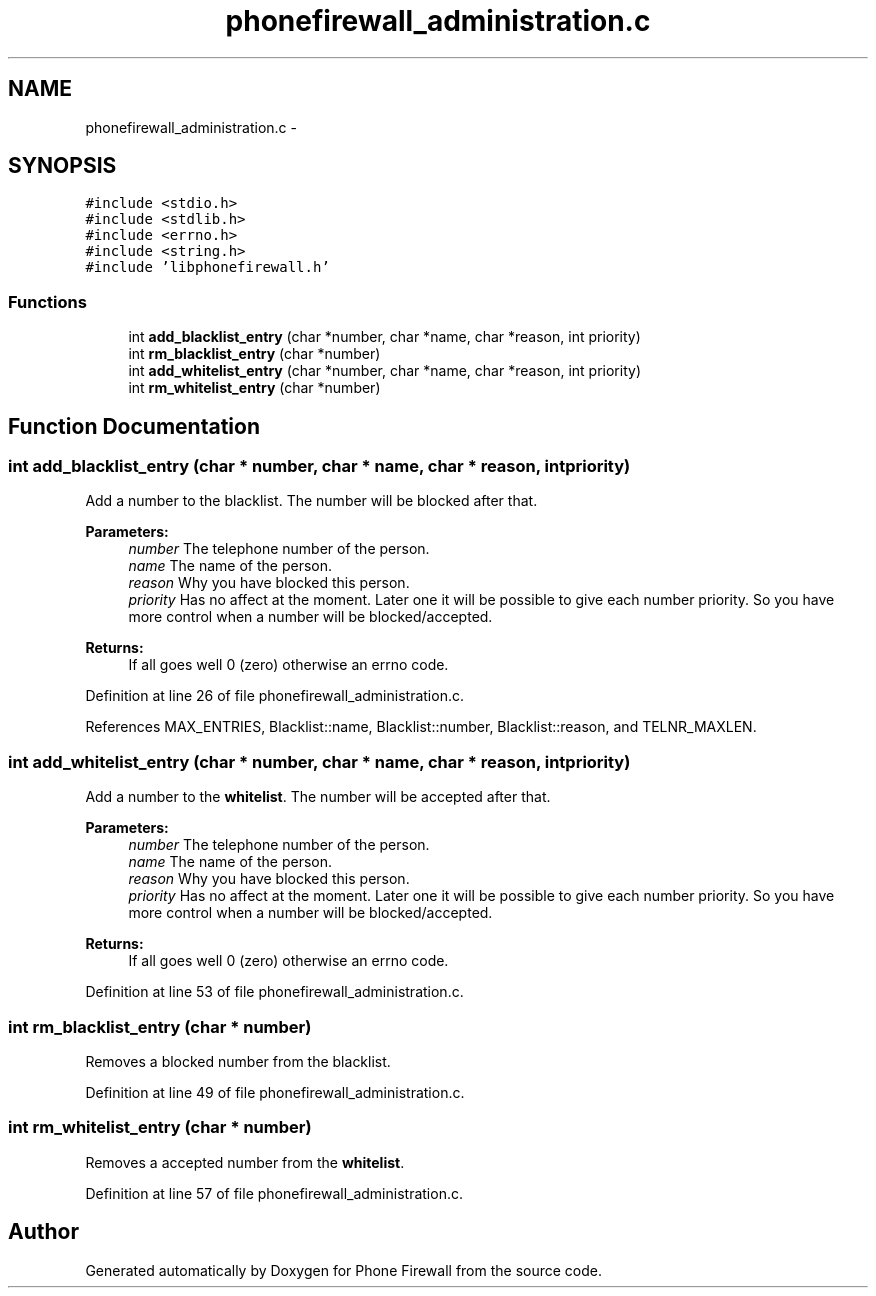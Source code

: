 .TH "phonefirewall_administration.c" 3 "8 May 2008" "Version v0.01" "Phone Firewall" \" -*- nroff -*-
.ad l
.nh
.SH NAME
phonefirewall_administration.c \- 
.SH SYNOPSIS
.br
.PP
\fC#include <stdio.h>\fP
.br
\fC#include <stdlib.h>\fP
.br
\fC#include <errno.h>\fP
.br
\fC#include <string.h>\fP
.br
\fC#include 'libphonefirewall.h'\fP
.br

.SS "Functions"

.in +1c
.ti -1c
.RI "int \fBadd_blacklist_entry\fP (char *number, char *name, char *reason, int priority)"
.br
.ti -1c
.RI "int \fBrm_blacklist_entry\fP (char *number)"
.br
.ti -1c
.RI "int \fBadd_whitelist_entry\fP (char *number, char *name, char *reason, int priority)"
.br
.ti -1c
.RI "int \fBrm_whitelist_entry\fP (char *number)"
.br
.in -1c
.SH "Function Documentation"
.PP 
.SS "int add_blacklist_entry (char * number, char * name, char * reason, int priority)"
.PP
Add a number to the blacklist. The number will be blocked after that.
.PP
\fBParameters:\fP
.RS 4
\fInumber\fP The telephone number of the person. 
.br
\fIname\fP The name of the person. 
.br
\fIreason\fP Why you have blocked this person. 
.br
\fIpriority\fP Has no affect at the moment. Later one it will be possible to give each number priority. So you have more control when a number will be blocked/accepted.
.RE
.PP
\fBReturns:\fP
.RS 4
If all goes well 0 (zero) otherwise an errno code. 
.RE
.PP

.PP
Definition at line 26 of file phonefirewall_administration.c.
.PP
References MAX_ENTRIES, Blacklist::name, Blacklist::number, Blacklist::reason, and TELNR_MAXLEN.
.SS "int add_whitelist_entry (char * number, char * name, char * reason, int priority)"
.PP
Add a number to the \fBwhitelist\fP. The number will be accepted after that.
.PP
\fBParameters:\fP
.RS 4
\fInumber\fP The telephone number of the person. 
.br
\fIname\fP The name of the person. 
.br
\fIreason\fP Why you have blocked this person. 
.br
\fIpriority\fP Has no affect at the moment. Later one it will be possible to give each number priority. So you have more control when a number will be blocked/accepted.
.RE
.PP
\fBReturns:\fP
.RS 4
If all goes well 0 (zero) otherwise an errno code. 
.RE
.PP

.PP
Definition at line 53 of file phonefirewall_administration.c.
.SS "int rm_blacklist_entry (char * number)"
.PP
Removes a blocked number from the blacklist. 
.PP
Definition at line 49 of file phonefirewall_administration.c.
.SS "int rm_whitelist_entry (char * number)"
.PP
Removes a accepted number from the \fBwhitelist\fP. 
.PP
Definition at line 57 of file phonefirewall_administration.c.
.SH "Author"
.PP 
Generated automatically by Doxygen for Phone Firewall from the source code.
